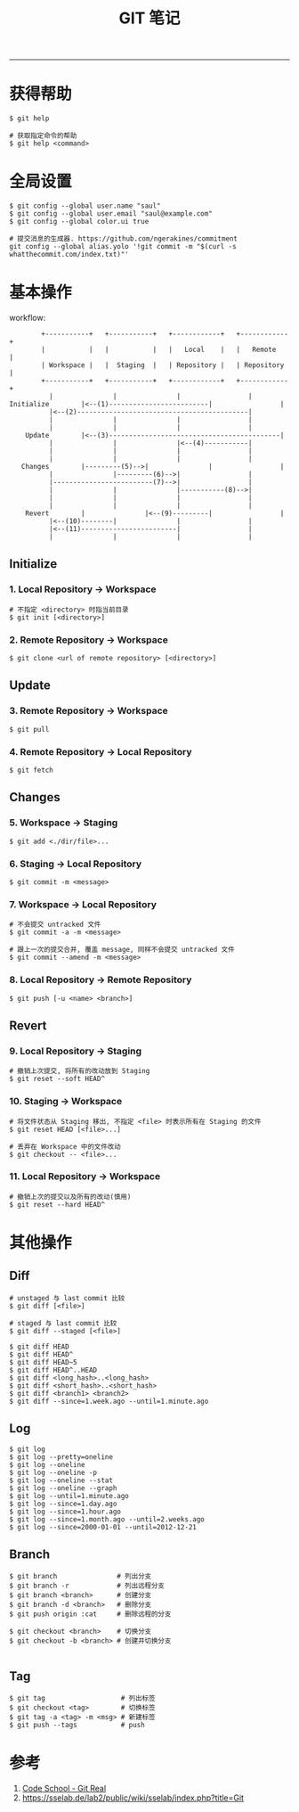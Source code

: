 #+TITLE: GIT 笔记
#+LANGUAGE: en
#+OPTIONS: H:3 num:nil toc:t \n:nil @:t ::t |:t ^:nil -:t f:nil *:t TeX:nil LaTeX:nil skip:nil d:nil tags:not-in-toc

-----

* 获得帮助
#+BEGIN_EXAMPLE
$ git help

# 获取指定命令的帮助
$ git help <command>
#+END_EXAMPLE

* 全局设置
#+BEGIN_EXAMPLE
$ git config --global user.name "saul"
$ git config --global user.email "saul@example.com"
$ git config --global color.ui true

# 提交消息的生成器. https://github.com/ngerakines/commitment
git config --global alias.yolo '!git commit -m "$(curl -s whatthecommit.com/index.txt)"'
#+END_EXAMPLE

* 基本操作
workflow:
#+BEGIN_EXAMPLE
	     +-----------+   +-----------+   +------------+   +------------+
	     |           |   |           |   |   Local    |   |   Remote   |
	     | Workspace |   |  Staging  |   | Repository |   | Repository |
	     +-----------+   +-----------+   +------------+   +------------+
		   |               |               |                 |
 Initialize        |<--(1)-------------------------|                 |
		   |<--(2)-------------------------------------------|
		   |               |               |                 |
		   |               |               |                 |
     Update        |<--(3)-------------------------------------------|
		   |               |               |<--(4)-----------|
		   |               |               |                 |
		   |               |               |                 |
    Changes        |---------(5)-->|               |                 |
		   |               |---------(6)-->|                 |
		   |-------------------------(7)-->|                 |
		   |               |               |-----------(8)-->|
		   |               |               |                 |
		   |               |               |                 |
     Revert        |               |<--(9)---------|                 |
		   |<--(10)--------|               |                 |
		   |<--(11)------------------------|                 |
		   |               |               |                 |
#+END_EXAMPLE

** Initialize
*** 1. Local Repository -> Workspace
#+BEGIN_EXAMPLE
# 不指定 <directory> 时指当前目录
$ git init [<directory>]
#+END_EXAMPLE

*** 2. Remote Repository -> Workspace
#+BEGIN_EXAMPLE
$ git clone <url of remote repository> [<directory>]
#+END_EXAMPLE

** Update
*** 3. Remote Repository -> Workspace
#+BEGIN_EXAMPLE
$ git pull
#+END_EXAMPLE

*** 4. Remote Repository -> Local Repository
#+BEGIN_EXAMPLE
$ git fetch
#+END_EXAMPLE

** Changes
*** 5. Workspace -> Staging
#+BEGIN_EXAMPLE
$ git add <./dir/file>...
#+END_EXAMPLE

*** 6. Staging -> Local Repository
#+BEGIN_EXAMPLE
$ git commit -m <message>
#+END_EXAMPLE

*** 7. Workspace -> Local Repository
#+BEGIN_EXAMPLE
# 不会提交 untracked 文件
$ git commit -a -m <message>

# 跟上一次的提交合并, 覆盖 message, 同样不会提交 untracked 文件
$ git commit --amend -m <message>
#+END_EXAMPLE

*** 8. Local Repository -> Remote Repository
#+BEGIN_EXAMPLE
$ git push [-u <name> <branch>]
#+END_EXAMPLE

** Revert
*** 9. Local Repository -> Staging
#+BEGIN_EXAMPLE
# 撤销上次提交, 将所有的改动放到 Staging
$ git reset --soft HEAD^
#+END_EXAMPLE

*** 10. Staging -> Workspace
#+BEGIN_EXAMPLE
# 将文件状态从 Staging 移出, 不指定 <file> 时表示所有在 Staging 的文件
$ git reset HEAD [<file>...]

# 丢弃在 Workspace 中的文件改动
$ git checkout -- <file>...
#+END_EXAMPLE

*** 11. Local Repository -> Workspace
#+BEGIN_EXAMPLE
# 撤销上次的提交以及所有的改动(慎用)
$ git reset --hard HEAD^
#+END_EXAMPLE

* 其他操作
** Diff
#+BEGIN_EXAMPLE
# unstaged 与 last commit 比较
$ git diff [<file>]

# staged 与 last commit 比较
$ git diff --staged [<file>]

$ git diff HEAD
$ git diff HEAD^
$ git diff HEAD~5
$ git diff HEAD^..HEAD
$ git diff <long_hash>..<long_hash>
$ git diff <short_hash>..<short_hash>
$ git diff <branch1> <branch2>
$ git diff --since=1.week.ago --until=1.minute.ago
#+END_EXAMPLE

** Log
#+BEGIN_EXAMPLE
$ git log
$ git log --pretty=oneline
$ git log --oneline
$ git log --oneline -p
$ git log --oneline --stat
$ git log --oneline --graph
$ git log --until=1.minute.ago
$ git log --since=1.day.ago
$ git log --since=1.hour.ago
$ git log --since=1.month.ago --until=2.weeks.ago
$ git log --since=2000-01-01 --until=2012-12-21
#+END_EXAMPLE

** Branch
#+BEGIN_EXAMPLE
$ git branch               # 列出分支
$ git branch -r            # 列出远程分支
$ git branch <branch>      # 创建分支
$ git branch -d <branch>   # 删除分支
$ git push origin :cat     # 删除远程的分支

$ git checkout <branch>    # 切换分支
$ git checkout -b <branch> # 创建并切换分支

#+END_EXAMPLE

** Tag
#+BEGIN_EXAMPLE
$ git tag                   # 列出标签
$ git checkout <tag>        # 切换标签
$ git tag -a <tag> -m <msg> # 新建标签
$ git push --tags           # push
#+END_EXAMPLE
* 参考
1. [[https://www.codeschool.com/courses/git-real][Code School - Git Real]]
1. https://sselab.de/lab2/public/wiki/sselab/index.php?title=Git
